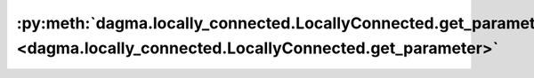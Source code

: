 :py:meth:`dagma.locally_connected.LocallyConnected.get_parameter <dagma.locally_connected.LocallyConnected.get_parameter>`
==========================================================================================================================
.. _dagma.locally_connected.LocallyConnected.get_parameter:
.. py:method:: dagma.locally_connected.LocallyConnected.get_parameter(target: str) -> torch.nn.parameter.Parameter

   Returns the parameter given by ``target`` if it exists,
   otherwise throws an error.

   See the docstring for ``get_submodule`` for a more detailed
   explanation of this method's functionality as well as how to
   correctly specify ``target``.

   :param target: The fully-qualified string name of the Parameter
                  to look for. (See ``get_submodule`` for how to specify a
                  fully-qualified string.)

   :returns: The Parameter referenced by ``target``
   :rtype: torch.nn.Parameter

   :raises AttributeError: If the target string references an invalid
       path or resolves to something that is not an
       ``nn.Parameter``



